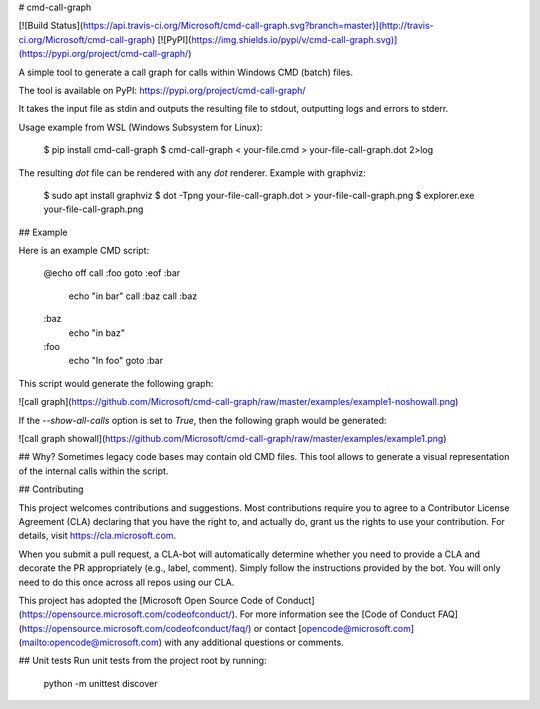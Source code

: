 # cmd-call-graph

[![Build Status](https://api.travis-ci.org/Microsoft/cmd-call-graph.svg?branch=master)](http://travis-ci.org/Microsoft/cmd-call-graph)
[![PyPI](https://img.shields.io/pypi/v/cmd-call-graph.svg)](https://pypi.org/project/cmd-call-graph/)


A simple tool to generate a call graph for calls within Windows CMD (batch) files.

The tool is available on PyPI: https://pypi.org/project/cmd-call-graph/

It takes the input file as stdin and outputs the resulting file to stdout,
outputting logs and errors to stderr.

Usage example from WSL (Windows Subsystem for Linux):

    $ pip install cmd-call-graph
    $ cmd-call-graph < your-file.cmd > your-file-call-graph.dot 2>log

The resulting `dot` file can be rendered with any `dot` renderer. Example with
graphviz:

    $ sudo apt install graphviz
    $ dot -Tpng your-file-call-graph.dot > your-file-call-graph.png
    $ explorer.exe your-file-call-graph.png

## Example

Here is an example CMD script:

    @echo off
    call :foo
    goto :eof
    :bar
        echo "in bar"
        call :baz
        call :baz
    :baz
        echo "in baz"
    :foo
        echo "In foo"
        goto :bar

This script would generate the following graph:

![call graph](https://github.com/Microsoft/cmd-call-graph/raw/master/examples/example1-noshowall.png)

If the `--show-all-calls` option is set to `True`, then the following graph would be generated:

![call graph showall](https://github.com/Microsoft/cmd-call-graph/raw/master/examples/example1.png)


## Why?
Sometimes legacy code bases may contain old CMD files. This tool allows to
generate a visual representation of the internal calls within the script.

## Contributing

This project welcomes contributions and suggestions.  Most contributions require you to agree to a
Contributor License Agreement (CLA) declaring that you have the right to, and actually do, grant us
the rights to use your contribution. For details, visit https://cla.microsoft.com.

When you submit a pull request, a CLA-bot will automatically determine whether you need to provide
a CLA and decorate the PR appropriately (e.g., label, comment). Simply follow the instructions
provided by the bot. You will only need to do this once across all repos using our CLA.

This project has adopted the [Microsoft Open Source Code of Conduct](https://opensource.microsoft.com/codeofconduct/).
For more information see the [Code of Conduct FAQ](https://opensource.microsoft.com/codeofconduct/faq/) or
contact [opencode@microsoft.com](mailto:opencode@microsoft.com) with any additional questions or comments.

## Unit tests
Run unit tests from the project root by running:

    python -m unittest discover


